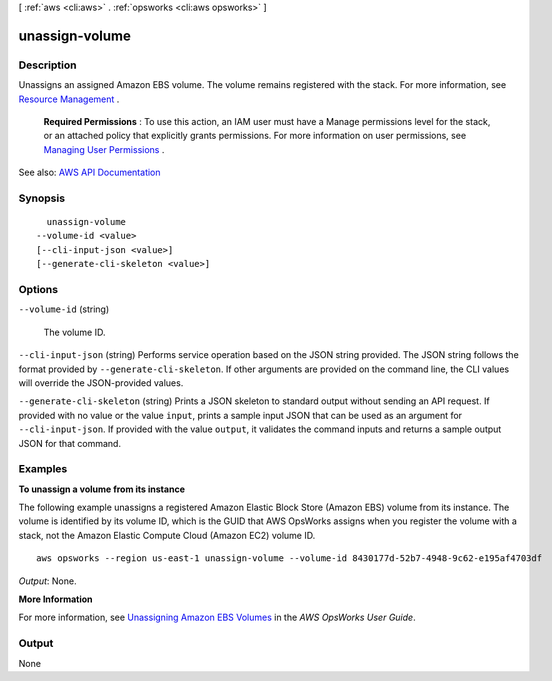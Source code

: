 [ :ref:`aws <cli:aws>` . :ref:`opsworks <cli:aws opsworks>` ]

.. _cli:aws opsworks unassign-volume:


***************
unassign-volume
***************



===========
Description
===========



Unassigns an assigned Amazon EBS volume. The volume remains registered with the stack. For more information, see `Resource Management <http://docs.aws.amazon.com/opsworks/latest/userguide/resources.html>`_ .

 

 **Required Permissions** : To use this action, an IAM user must have a Manage permissions level for the stack, or an attached policy that explicitly grants permissions. For more information on user permissions, see `Managing User Permissions <http://docs.aws.amazon.com/opsworks/latest/userguide/opsworks-security-users.html>`_ .



See also: `AWS API Documentation <https://docs.aws.amazon.com/goto/WebAPI/opsworks-2013-02-18/UnassignVolume>`_


========
Synopsis
========

::

    unassign-volume
  --volume-id <value>
  [--cli-input-json <value>]
  [--generate-cli-skeleton <value>]




=======
Options
=======

``--volume-id`` (string)


  The volume ID.

  

``--cli-input-json`` (string)
Performs service operation based on the JSON string provided. The JSON string follows the format provided by ``--generate-cli-skeleton``. If other arguments are provided on the command line, the CLI values will override the JSON-provided values.

``--generate-cli-skeleton`` (string)
Prints a JSON skeleton to standard output without sending an API request. If provided with no value or the value ``input``, prints a sample input JSON that can be used as an argument for ``--cli-input-json``. If provided with the value ``output``, it validates the command inputs and returns a sample output JSON for that command.



========
Examples
========

**To unassign a volume from its instance**

The following example unassigns a registered Amazon Elastic Block Store (Amazon EBS) volume from its instance.
The volume is identified by its volume ID, which is the GUID that AWS OpsWorks assigns when
you register the volume with a stack, not the Amazon Elastic Compute Cloud (Amazon EC2) volume ID. ::

  aws opsworks --region us-east-1 unassign-volume --volume-id 8430177d-52b7-4948-9c62-e195af4703df

*Output*: None.

**More Information**

For more information, see `Unassigning Amazon EBS Volumes`_ in the *AWS OpsWorks User Guide*.

.. _`Unassigning Amazon EBS Volumes`: http://docs.aws.amazon.com/opsworks/latest/userguide/resources-detach.html#resources-detach-ebs



======
Output
======

None